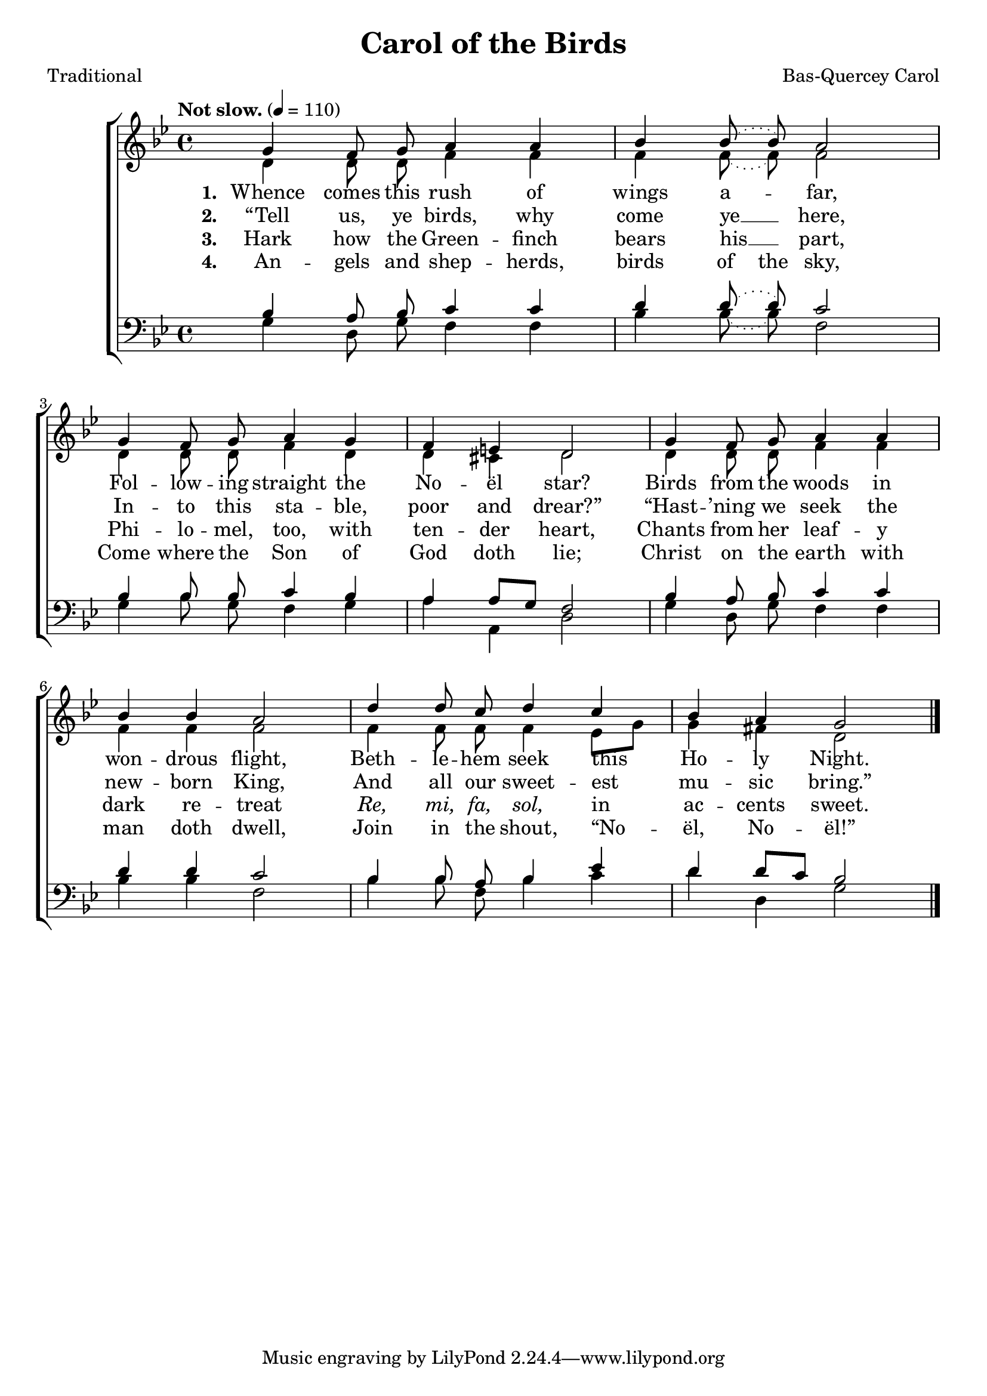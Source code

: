 ﻿\version "2.14.2"

\header {
    title = "Carol of the Birds"
    poet = "Traditional"
    composer = "Bas-Quercey Carol"
    %source = \markup { from \italic{Carols Old and Carols New}, 1916, via \italic{HymnsAndCarolsOfChristmas.com}}
  }

global = {
    \key bes \major
    \time 4/4
    \autoBeamOff
    \tempo "Not slow." 4 = 110
}

sopMusic = \relative c'' {
  g4 f8\noBeam g a4 a |
  \slurDotted bes bes8\noBeam( bes) a2 |
  
  g4 f8\noBeam g a4 g |
  f e d2 |
  
  g4 f8\noBeam g a4 a |
  bes bes a2 |
  
  d4 d8\noBeam c d4 c |
  bes a g2 \bar "|."
}
sopWords = \lyricmode {
  
}

altoMusic = \relative c' {
  d4 d8\noBeam d f4 f |
  \slurDotted f f8\noBeam( f) f2 |
  
  d4 d8\noBeam d f4 d |
  d cis d2 |
  
  d4 d8\noBeam d f4 f |
  f f f2 |
  
  f4 f8\noBeam f f4 \slurSolid ees8[ g] |
  g4 fis d2 \bar "|."
}
altoWords = \lyricmode {
  
  \set stanza = #"1. "
  \set ignoreMelismata = ##t
  Whence comes this rush of wings a -- _ far,
  Fol -- low -- ing straight the No -- ël star?
  Birds from the woods in won -- drous flight,
  Beth -- le -- hem seek this _ Ho -- ly Night.
}
altoWordsII = \lyricmode {
  
%\markup\italic
  \set stanza = #"2. "
  \set ignoreMelismata = ##t
  “Tell us, ye birds, why come ye __ _ here,
  In -- to this sta -- ble, poor and drear?”
  “Hast -- ’ning we seek the new -- born King,
  And all our sweet -- est _ mu -- sic bring.”
}
altoWordsIII = \lyricmode {
  
  \set stanza = #"3. "
  Hark how the Green -- finch bears his __ part,
  Phi -- lo -- mel, too, with ten -- der heart,
  Chants from her leaf -- y dark re -- treat
  \markup\italic Re, \markup\italic mi, \markup\italic fa, \markup\italic sol, in ac -- cents sweet.
}
altoWordsIV = \lyricmode {
  
  \set stanza = #"4. "
  \set ignoreMelismata = ##t
  An -- gels and shep -- herds, birds of the sky,
  Come where the Son of God doth lie;
  Christ on the earth with man doth dwell,
  Join in the shout, “No -- _ ël, No -- ël!”
}
altoWordsV = \lyricmode {
}
altoWordsVI = \lyricmode {
}
tenorMusic = \relative c' {
  bes4 a8\noBeam bes c4 c |
  \slurDotted d d8\noBeam( d) c2 |
  
  bes4 bes8\noBeam bes c4 bes |
  a \slurSolid a8[ g] f2 |
  
  \slurDotted bes4 a8\noBeam bes c4 c |
  d d c2 |
  
  bes4 bes8\noBeam a bes4 ees |
  d \slurSolid d8[ c] bes2 \bar "|."
}
tenorWords = \lyricmode {

}

bassMusic = \relative c' {
  g4 d8\noBeam g f4 f |
  \slurDotted bes bes8\noBeam( bes) f2 |
  
  g4 bes8\noBeam g f4 g |
  a a, d2 |
  
  g4 d8\noBeam g f4 f |
  bes bes f2 |
  
  bes4 bes8\noBeam f bes4 c |
  d d, g2 \bar "|."
}

\bookpart {
\score {
  <<
   \new ChoirStaff <<
%    \new Lyrics = sopranos \with { \override VerticalAxisGroup #'nonstaff-relatedstaff-spacing = #'((basic-distance . 1)) }
    \new Staff = women <<
      \new Voice = "sopranos" { \voiceOne << \global \sopMusic >> }
      \new Voice = "altos" { \voiceTwo << \global \altoMusic >> }
    >>
    \new Lyrics \with { alignAboveContext = #"women" \override VerticalAxisGroup #'nonstaff-relatedstaff-spacing = #'((basic-distance . 1))} \lyricsto "sopranos" \sopWords
    \new Lyrics = "altosVI"  \with { alignBelowContext = #"women" } \lyricsto "altos" \altoWordsVI
    \new Lyrics = "altosV"  \with { alignBelowContext = #"women" } \lyricsto "altos" \altoWordsV
    \new Lyrics = "altosIV"  \with { alignBelowContext = #"women" } \lyricsto "altos" \altoWordsIV
    \new Lyrics = "altosIII"  \with { alignBelowContext = #"women" } \lyricsto "altos" \altoWordsIII
    \new Lyrics = "altosII"  \with { alignBelowContext = #"women" } \lyricsto "altos" \altoWordsII
    \new Lyrics = "altos"  \with { alignBelowContext = #"women" \override VerticalAxisGroup #'nonstaff-relatedstaff-spacing = #'((padding . -0.5))} \lyricsto "altos" \altoWords
   \new Staff = men <<
      \clef bass
      \new Voice = "tenors" { \voiceOne << \global \tenorMusic >> }
      \new Voice = "basses" { \voiceTwo << \global \bassMusic >> }
    >>
    \new Lyrics \with { alignAboveContext = #"men" \override VerticalAxisGroup #'nonstaff-relatedstaff-spacing = #'((basic-distance . 1)) } \lyricsto "tenors" \tenorWords
  >>
  >>
  \layout { }
  
  \midi {
    \set Staff.midiInstrument = "flute" 
    %\context { \Voice \remove "Dynamic_performer" }
  }
}
}
